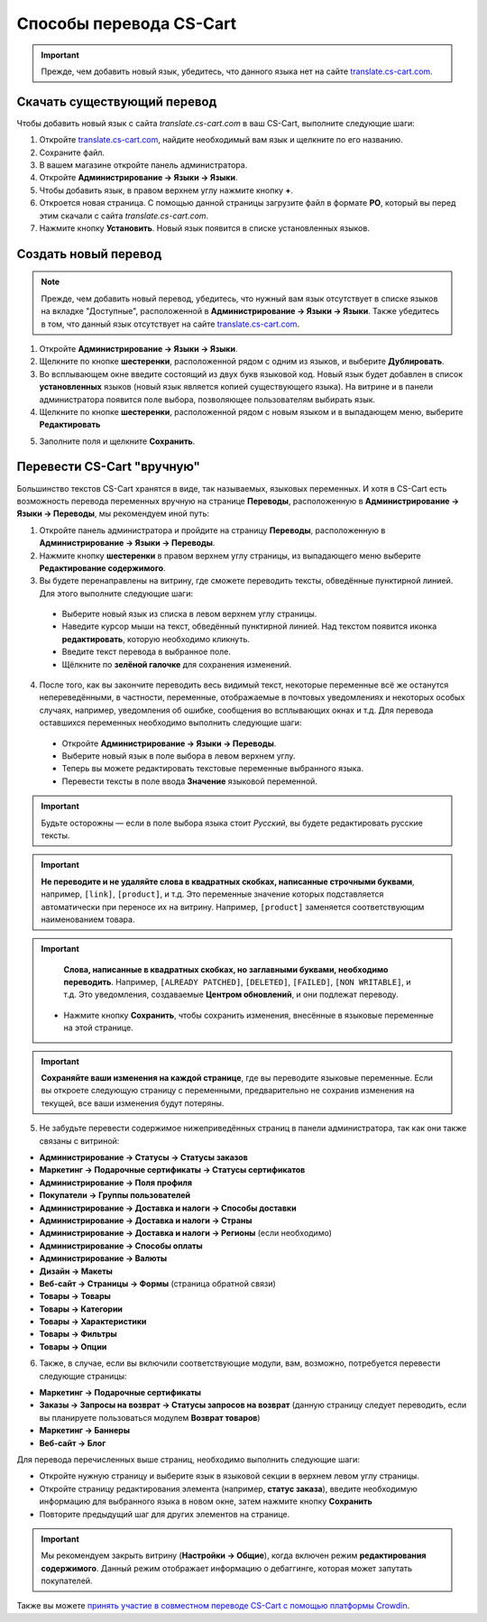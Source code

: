 ************************
Способы перевода CS-Cart
************************

.. important::

    Прежде, чем добавить новый язык, убедитесь, что данного языка нет на сайте `translate.cs-cart.com <http://translate.cs-cart.com/>`_. 

============================
Скачать существующий перевод
============================

Чтобы добавить новый язык с сайта *translate.cs-cart.com* в ваш CS-Cart, выполните следующие шаги:

1. Откройте `translate.cs-cart.com <http://translate.cs-cart.com/>`_, найдите необходимый вам язык и щелкните по его названию.

2. Сохраните файл.

3. В вашем магазине откройте панель администратора.

4. Откройте **Администрирование → Языки → Языки**.

5. Чтобы добавить язык, в правом верхнем углу нажмите кнопку **+**.

6. Откроется новая страница. С помощью данной страницы загрузите файл в формате **PO**, который вы перед этим скачали с сайта *translate.cs-cart.com*.

7. Нажмите кнопку **Установить**. Новый язык появится в списке установленных языков.

=====================
Создать новый перевод
=====================

.. note::

    Прежде, чем добавить новый перевод, убедитесь, что нужный вам язык отсутствует в списке языков на вкладке "Доступные", расположенной в **Администрирование → Языки → Языки**. Также убедитесь в том, что данный язык отсутствует на сайте `translate.cs-cart.com <http://translate.cs-cart.com/>`_. 

1. Откройте **Администрирование → Языки → Языки**.

2. Щелкните по кнопке **шестеренки**, расположенной рядом с одним из языков, и выберите **Дублировать**.

3. Во всплывающем окне введите состоящий из двух букв языковой код. Новый язык будет добавлен в список **установленных** языков (новый язык является копией существующего языка). На витрине и в панели администратора появится поле выбора, позволяющее пользователям выбирать язык.

4. Щелкните по кнопке **шестеренки**, расположенной рядом с новым языком и в выпадающем меню, выберите **Редактировать**

.. image:: img/edit_language.png
    :align: center
    :alt: Настройте новый язык

5. Заполните поля и щелкните **Сохранить**.

.. _ru-language-variables:

===========================
Перевести CS-Cart "вручную"
===========================

Большинство текстов CS-Cart хранятся в виде, так называемых, языковых переменных. И хотя в CS-Cart есть возможность перевода переменных вручную на странице **Переводы**, расположенную в **Администрирование → Языки → Переводы**, мы рекомендуем иной путь:

1. Откройте панель администратора и пройдите на страницу **Переводы**, расположенную в **Администрирование → Языки → Переводы**.

2. Нажмите кнопку **шестеренки** в правом верхнем углу страницы, из выпадающего меню выберите **Редактирование содержимого**.

3. Вы будете перенаправлены на витрину, где сможете переводить тексты, обведённые пунктирной линией. Для этого выполните следующие шаги:

 * Выберите новый язык из списка в левом верхнем углу страницы.

 * Наведите курсор мыши на текст, обведённый пунктирной линией. Над текстом появится иконка **редактировать**, которую необходимо кликнуть.

 * Введите текст перевода в выбранное поле.

 * Щёлкните по **зелёной галочке** для сохранения изменений.

4. После того, как вы закончите переводить весь видимый текст, некоторые переменные всё же останутся непереведёнными, в частности, переменные, отображаемые в почтовых уведомлениях и некоторых особых случаях, например, уведомления об ошибке, сообщения во всплывающих окнах и т.д. Для перевода оставшихся переменных необходимо выполнить следующие шаги:

 * Откройте **Администрирование → Языки → Переводы**.

 * Выберите новый язык в поле выбора в левом верхнем углу.

 * Теперь вы можете редактировать текстовые переменные выбранного языка.

 * Перевести тексты в поле ввода **Значение** языковой переменной.

.. important::

    Будьте осторожны — если в поле выбора языка стоит *Русский*, вы будете редактировать русские тексты.

.. image:: img/translations.png
    :align: center
    :alt: You can translate CS-Cart from the administration panel.

.. important::

    **Не переводите и не удаляйте слова в квадратных скобках, написанные строчными буквами**, например, ``[link]``, ``[product]``, и т.д. Это переменные значение которых подставляется автоматически при переносе их на витрину. Например, ``[product]`` заменяется соответствующим наименованием товара. 

.. important::

    **Слова, написанные в квадратных скобках, но заглавными буквами, необходимо переводить**. Например, ``[ALREADY PATCHED]``, ``[DELETED]``, ``[FAILED]``, ``[NON WRITABLE]``, и т.д. Это уведомления, создаваемые **Центром обновлений**, и они подлежат переводу.

 * Нажмите кнопку **Сохранить**, чтобы сохранить изменения, внесённые в языковые переменные на этой странице.

.. important::

    **Сохраняйте ваши изменения на каждой странице**, где вы переводите языковые переменные. Если вы откроете следующую страницу с переменными, предварительно не сохранив изменения на текущей, все ваши изменения будут потеряны.

5. Не забудьте перевести содержимое нижеприведённых страниц в панели администратора, так как они также связаны с витриной:

* **Администрирование → Статусы → Статусы заказов**

* **Маркетинг → Подарочные сертификаты → Статусы сертификатов**

* **Администрирование → Поля профиля**

* **Покупатели → Группы пользователей**

* **Администрирование → Доставка и налоги → Способы доставки**

* **Администрирование → Доставка и налоги → Страны**

* **Администрирование → Доставка и налоги → Регионы** (если необходимо)

* **Администрирование → Способы оплаты**

* **Администрирование → Валюты**

* **Дизайн → Макеты**

* **Веб-сайт → Страницы → Формы** (страница обратной связи)

* **Товары → Товары**

* **Товары →  Категории**

* **Товары → Характеристики**

* **Товары → Фильтры**

* **Товары → Опции**

6. Также, в случае, если вы включили соответствующие модули, вам, возможно, потребуется перевести следующие страницы:

* **Маркетинг → Подарочные сертификаты**

* **Заказы → Запросы на возврат → Статусы запросов на возврат** (данную страницу следует переводить, если вы планируете пользоваться модулем **Возврат товаров**)

* **Маркетинг → Баннеры**

* **Веб-сайт → Блог**

Для перевода перечисленных выше страниц, необходимо выполнить следующие шаги:

* Откройте нужную страницу и выберите язык в языковой секции в верхнем левом углу страницы.

* Откройте страницу редактирования элемента (например, **статус заказа**), введите необходимую информацию для выбранного языка в новом окне, затем нажмите кнопку **Сохранить**

* Повторите предыдущий шаг для других элементов на странице.

.. important::

    Мы рекомендуем закрыть витрину (**Настройки → Общие**), когда включен режим **редактирования содержимого**. Данный режим отображает информацию о дебаггинге, которая может запутать покупателей.

Также вы можете `принять участие в совместном переводе CS-Cart с помощью платформы Crowdin <https://crowdin.com/projects/cscart>`_.

